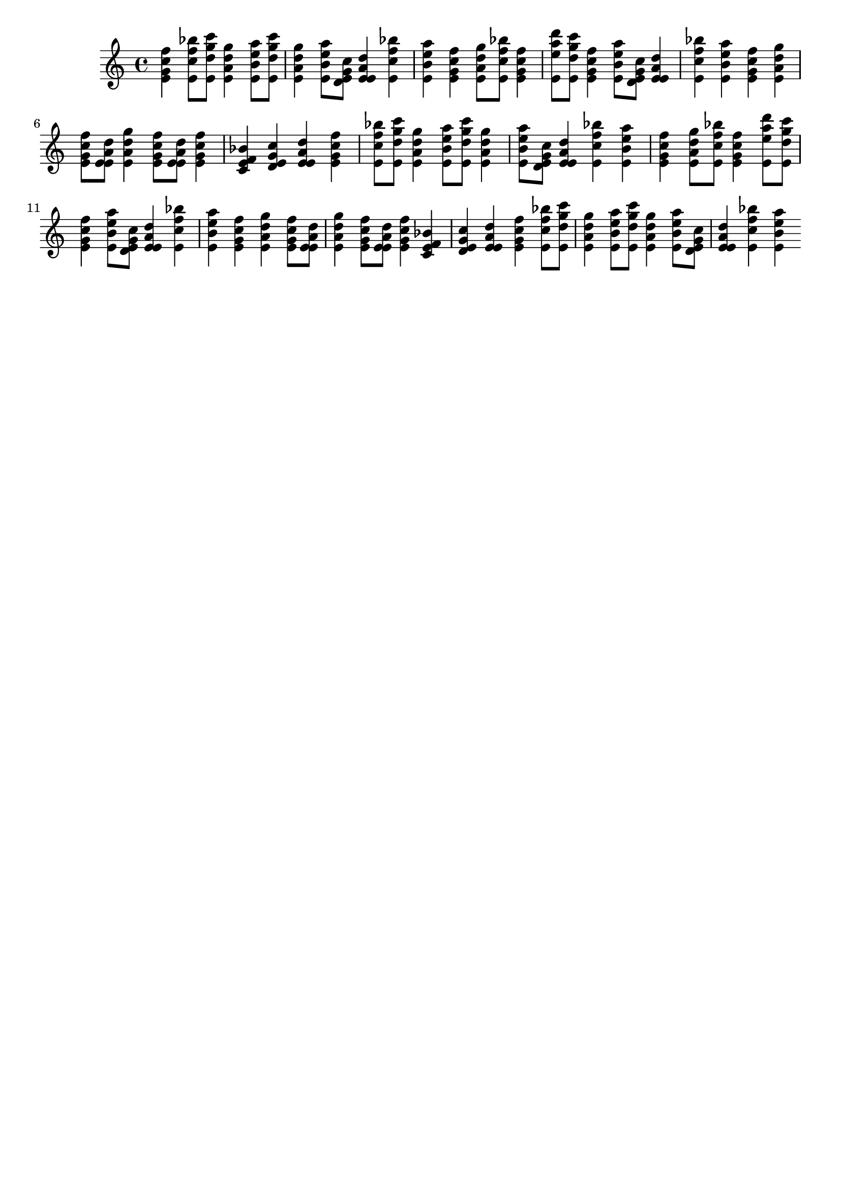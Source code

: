 \version "2.19.82"
\language "english"

\header {
    tagline = ##f
}

\layout {}

\paper {}

\score {
    {
        <e' g' c'' f''>4
        <e' c'' f'' bf''>8
        [
        <e' d'' g'' c'''>8
        ]
        <e' a' d'' g''>4
        <e' b' e'' a''>8
        [
        <e' d'' g'' c'''>8
        ]
        <e' a' d'' g''>4
        <e' b' e'' a''>8
        [
        <d' e' g' c''>8
        ]
        <e' e' a' d''>4
        <e' c'' f'' bf''>4
        <e' b' e'' a''>4
        <e' g' c'' f''>4
        <e' a' d'' g''>8
        [
        <e' c'' f'' bf''>8
        ]
        <e' g' c'' f''>4
        <e' e'' a'' d'''>8
        [
        <e' d'' g'' c'''>8
        ]
        <e' g' c'' f''>4
        <e' b' e'' a''>8
        [
        <d' e' g' c''>8
        ]
        <e' e' a' d''>4
        <e' c'' f'' bf''>4
        <e' b' e'' a''>4
        <e' g' c'' f''>4
        <e' a' d'' g''>4
        <e' g' c'' f''>8
        [
        <e' e' a' d''>8
        ]
        <e' a' d'' g''>4
        <e' g' c'' f''>8
        [
        <e' e' a' d''>8
        ]
        <e' g' c'' f''>4
        <c' e' f' bf'>4
        <d' e' g' c''>4
        <e' e' a' d''>4
        <e' g' c'' f''>4
        <e' c'' f'' bf''>8
        [
        <e' d'' g'' c'''>8
        ]
        <e' a' d'' g''>4
        <e' b' e'' a''>8
        [
        <e' d'' g'' c'''>8
        ]
        <e' a' d'' g''>4
        <e' b' e'' a''>8
        [
        <d' e' g' c''>8
        ]
        <e' e' a' d''>4
        <e' c'' f'' bf''>4
        <e' b' e'' a''>4
        <e' g' c'' f''>4
        <e' a' d'' g''>8
        [
        <e' c'' f'' bf''>8
        ]
        <e' g' c'' f''>4
        <e' e'' a'' d'''>8
        [
        <e' d'' g'' c'''>8
        ]
        <e' g' c'' f''>4
        <e' b' e'' a''>8
        [
        <d' e' g' c''>8
        ]
        <e' e' a' d''>4
        <e' c'' f'' bf''>4
        <e' b' e'' a''>4
        <e' g' c'' f''>4
        <e' a' d'' g''>4
        <e' g' c'' f''>8
        [
        <e' e' a' d''>8
        ]
        <e' a' d'' g''>4
        <e' g' c'' f''>8
        [
        <e' e' a' d''>8
        ]
        <e' g' c'' f''>4
        <c' e' f' bf'>4
        <d' e' g' c''>4
        <e' e' a' d''>4
        <e' g' c'' f''>4
        <e' c'' f'' bf''>8
        [
        <e' d'' g'' c'''>8
        ]
        <e' a' d'' g''>4
        <e' b' e'' a''>8
        [
        <e' d'' g'' c'''>8
        ]
        <e' a' d'' g''>4
        <e' b' e'' a''>8
        [
        <d' e' g' c''>8
        ]
        <e' e' a' d''>4
        <e' c'' f'' bf''>4
        <e' b' e'' a''>4
    }
}